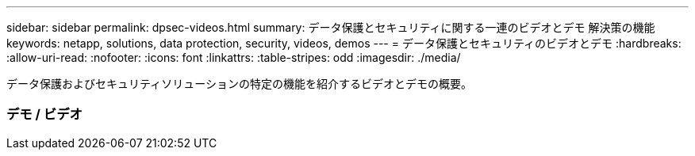 ---
sidebar: sidebar 
permalink: dpsec-videos.html 
summary: データ保護とセキュリティに関する一連のビデオとデモ 解決策の機能 
keywords: netapp, solutions, data protection, security, videos, demos 
---
= データ保護とセキュリティのビデオとデモ
:hardbreaks:
:allow-uri-read: 
:nofooter: 
:icons: font
:linkattrs: 
:table-stripes: odd
:imagesdir: ./media/


[role="lead"]
データ保護およびセキュリティソリューションの特定の機能を紹介するビデオとデモの概要。



=== デモ / ビデオ

